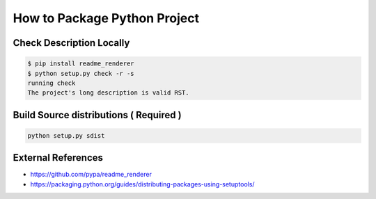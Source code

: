 How to Package Python Project
=============================

Check Description Locally
-------------------------

.. code-block:: bash

    $ pip install readme_renderer
    $ python setup.py check -r -s
    running check
    The project's long description is valid RST.


Build Source distributions ( Required )
---------------------------------------

.. code-block:: bash

    python setup.py sdist

External References
-------------------
* https://github.com/pypa/readme_renderer
* https://packaging.python.org/guides/distributing-packages-using-setuptools/
